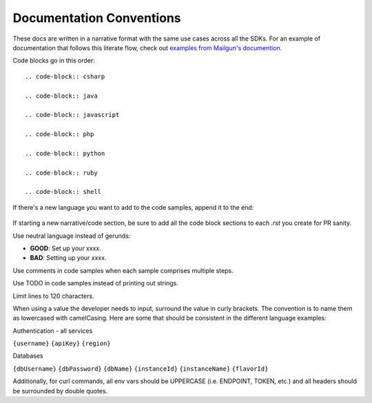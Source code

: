 Documentation Conventions
=========================

These docs are written in a narrative format with the same use cases across all the SDKs. For an example of documentation that follows this literate flow, check out `examples from Mailgun's documention`_.

.. _examples from Mailgun's documention: http://documentation.mailgun.com/quickstart.html#sending-messages

Code blocks go in this order::

  .. code-block:: csharp

  .. code-block:: java

  .. code-block:: javascript

  .. code-block:: php

  .. code-block:: python

  .. code-block:: ruby

  .. code-block:: shell

If there's a new language you want to add to the code samples, append it to the end:

 .. code-block:: babbagedifferenceenginescript

If starting a new narrative/code section, be sure to add all the code block sections to each `.rst` you create for PR sanity.

Use neutral language instead of gerunds:

* **GOOD**: Set up your xxxx.
* **BAD**: Setting up your xxxx.

Use comments in code samples when each sample comprises multiple steps.

Use TODO in code samples instead of printing out strings.

Limit lines to 120 characters.

When using a value the developer needs to input, surround the value in curly brackets. The convention is to name them as lowercased with camelCasing.
Here are some that should be consistent in the different language examples:

Authentication - all services

``{username}``
``{apiKey}``
``{region}``

Databases

``{dbUsername}``
``{dbPassword}``
``{dbName}``
``{instanceId}``
``{instanceName}``
``{flavorId}``

Additionally, for curl commands, all env vars should be UPPERCASE (i.e. ENDPOINT, TOKEN, etc.) and all headers should be surrounded by double quotes.
